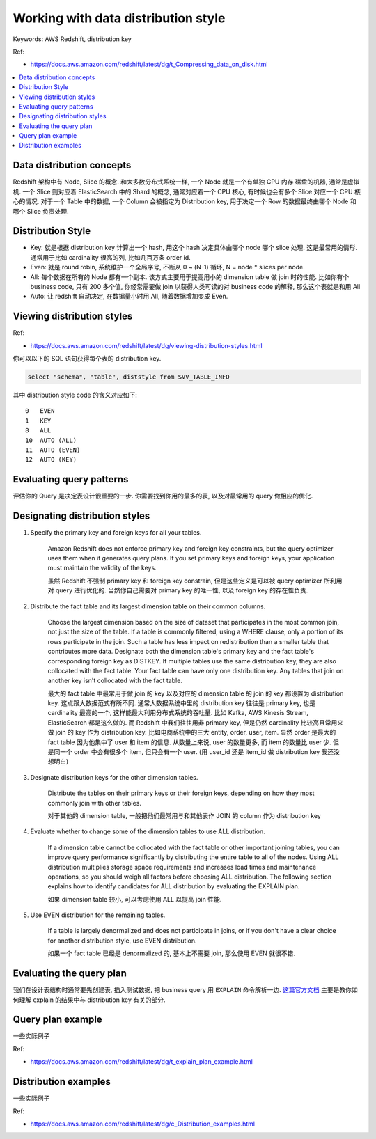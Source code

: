 .. _aws-redshift-working-with-data-distribution-style:

Working with data distribution style
==============================================================================
Keywords: AWS Redshift, distribution key

Ref:

- https://docs.aws.amazon.com/redshift/latest/dg/t_Compressing_data_on_disk.html

.. contents::
    :class: this-will-duplicate-information-and-it-is-still-useful-here
    :depth: 1
    :local:


Data distribution concepts
------------------------------------------------------------------------------
Redshift 架构中有 Node, Slice 的概念. 和大多数分布式系统一样, 一个 Node 就是一个有单独 CPU 内存 磁盘的机器, 通常是虚拟机. 一个 Slice 则对应着 ElasticSearch 中的 Shard 的概念, 通常对应着一个 CPU 核心, 有时候也会有多个 Slice 对应一个 CPU 核心的情况. 对于一个 Table 中的数据, 一个 Column 会被指定为 Distribution key, 用于决定一个 Row 的数据最终由哪个 Node 和哪个 Slice 负责处理.


Distribution Style
------------------------------------------------------------------------------
- Key: 就是根据 distribution key 计算出一个 hash, 用这个 hash 决定具体由哪个 node 哪个 slice 处理. 这是最常用的情形. 通常用于比如 cardinality 很高的列, 比如几百万条 order id.
- Even: 就是 round robin, 系统维护一个全局序号, 不断从 0 ~ (N-1) 循环, N = node * slices per node.
- All: 每个数据在所有的 Node 都有一个副本. 该方式主要用于提高用小的 dimension table 做 join 时的性能. 比如你有个 business code, 只有 200 多个值, 你经常需要做 join 以获得人类可读的对 business code 的解释, 那么这个表就是和用 All
- Auto: 让 redshift 自动决定, 在数据量小时用 All, 随着数据增加变成 Even.


Viewing distribution styles
------------------------------------------------------------------------------
Ref:

- https://docs.aws.amazon.com/redshift/latest/dg/viewing-distribution-styles.html

你可以以下的 SQL 语句获得每个表的 distribution key.

.. code-block:: SQL

    select "schema", "table", diststyle from SVV_TABLE_INFO

其中 distribution style code 的含义对应如下::

    0	EVEN
    1	KEY
    8	ALL
    10	AUTO (ALL)
    11	AUTO (EVEN)
    12	AUTO (KEY)


Evaluating query patterns
------------------------------------------------------------------------------
评估你的 Query 是决定表设计很重要的一步. 你需要找到你用的最多的表, 以及对最常用的 query 做相应的优化.


Designating distribution styles
------------------------------------------------------------------------------

1. Specify the primary key and foreign keys for all your tables.

    Amazon Redshift does not enforce primary key and foreign key constraints, but the query optimizer uses them when it generates query plans. If you set primary keys and foreign keys, your application must maintain the validity of the keys.

    虽然 Redshift 不强制 primary key 和 foreign key constrain, 但是这些定义是可以被 query optimizer 所利用对 query 进行优化的. 当然你自己需要对 primary key 的唯一性, 以及 foreign key 的存在性负责.

2. Distribute the fact table and its largest dimension table on their common columns.

    Choose the largest dimension based on the size of dataset that participates in the most common join, not just the size of the table. If a table is commonly filtered, using a WHERE clause, only a portion of its rows participate in the join. Such a table has less impact on redistribution than a smaller table that contributes more data. Designate both the dimension table's primary key and the fact table's corresponding foreign key as DISTKEY. If multiple tables use the same distribution key, they are also collocated with the fact table. Your fact table can have only one distribution key. Any tables that join on another key isn't collocated with the fact table.

    最大的 fact table 中最常用于做 join 的 key 以及对应的 dimension table 的 join 的 key 都设置为 distribution key. 这点跟大数据范式有所不同. 通常大数据系统中里的 distribution key 往往是 primary key, 也是 cardinality 最高的一个, 这样能最大利用分布式系统的吞吐量. 比如 Kafka, AWS Kinesis Stream, ElasticSearch 都是这么做的. 而 Redshift 中我们往往用非 primary key, 但是仍然 cardinality 比较高且常用来做 join 的 key 作为 distribution key. 比如电商系统中的三大 entity, order, user, item. 显然 order 是最大的 fact table 因为他集中了 user 和 item 的信息. 从数量上来说, user 的数量更多, 而 item 的数量比 user 少. 但是同一个 order 中会有很多个 item, 但只会有一个 user. (用 user_id 还是 item_id 做 distribution key 我还没想明白)

3. Designate distribution keys for the other dimension tables.

    Distribute the tables on their primary keys or their foreign keys, depending on how they most commonly join with other tables.

    对于其他的 dimension table, 一般把他们最常用与和其他表作 JOIN 的 column 作为 distribution key

4. Evaluate whether to change some of the dimension tables to use ALL distribution.

    If a dimension table cannot be collocated with the fact table or other important joining tables, you can improve query performance significantly by distributing the entire table to all of the nodes. Using ALL distribution multiplies storage space requirements and increases load times and maintenance operations, so you should weigh all factors before choosing ALL distribution. The following section explains how to identify candidates for ALL distribution by evaluating the EXPLAIN plan.

    如果 dimension table 较小, 可以考虑使用 ALL 以提高 join 性能.

5. Use EVEN distribution for the remaining tables.

    If a table is largely denormalized and does not participate in joins, or if you don't have a clear choice for another distribution style, use EVEN distribution.

    如果一个 fact table 已经是 denormalized 的, 基本上不需要 join, 那么使用 EVEN 就很不错.


Evaluating the query plan
------------------------------------------------------------------------------
我们在设计表结构时通常要先创建表, 插入测试数据, 把 business query 用 ``EXPLAIN`` 命令解析一边. `这篇官方文档 <https://docs.aws.amazon.com/redshift/latest/dg/c_data_redistribution.html>`_ 主要是教你如何理解 explain 的结果中与 distribution key 有关的部分.


Query plan example
------------------------------------------------------------------------------
一些实际例子

Ref:

- https://docs.aws.amazon.com/redshift/latest/dg/t_explain_plan_example.html


Distribution examples
------------------------------------------------------------------------------
一些实际例子

Ref:

- https://docs.aws.amazon.com/redshift/latest/dg/c_Distribution_examples.html
